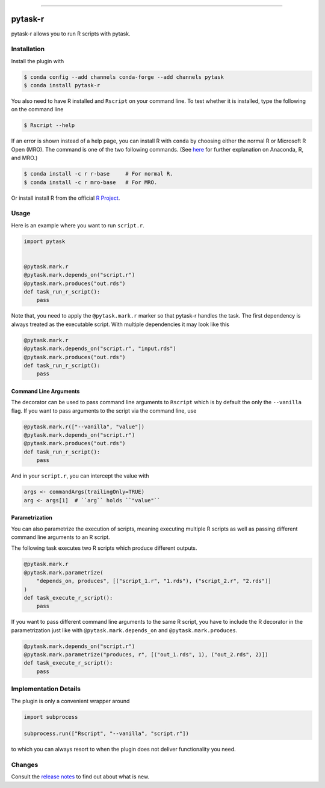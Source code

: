 .. image:: https://anaconda.org/pytask/pytask-r/badges/version.svg
    :target: https://anaconda.org/pytask/pytask-r

.. image:: https://anaconda.org/pytask/pytask-r/badges/platforms.svg
    :target: https://anaconda.org/pytask/pytask-r

.. image:: https://github.com/pytask-dev/pytask-r/workflows/Continuous%20Integration%20Workflow/badge.svg?branch=main
    :target: https://github.com/pytask-dev/pytask/actions?query=branch%3Amain

.. image:: https://codecov.io/gh/pytask-dev/pytask-r/branch/main/graph/badge.svg
    :target: https://codecov.io/gh/pytask-dev/pytask-r

.. image:: https://img.shields.io/badge/code%20style-black-000000.svg
    :target: https://github.com/psf/black

------

pytask-r
========

pytask-r allows you to run R scripts with pytask.


Installation
------------

Install the plugin with

.. code-block:: bash

    $ conda config --add channels conda-forge --add channels pytask
    $ conda install pytask-r

You also need to have R installed and ``Rscript`` on your command line. To test
whether it is installed, type the following on the command line

.. code-block:: bash

    $ Rscript --help

If an error is shown instead of a help page, you can install R with ``conda`` by
choosing either the normal R or Microsoft R Open (MRO). The command is one of the two
following commands. (See `here <https://docs.anaconda.com/anaconda/user-guide/tasks/
using-r-language>`_  for further explanation on Anaconda, R, and MRO.)

.. code-block:: bash

    $ conda install -c r r-base     # For normal R.
    $ conda install -c r mro-base   # For MRO.

Or install install R from the official `R Project <https://www.r-project.org/>`_.


Usage
-----

Here is an example where you want to run ``script.r``.

.. code-block:: python

    import pytask


    @pytask.mark.r
    @pytask.mark.depends_on("script.r")
    @pytask.mark.produces("out.rds")
    def task_run_r_script():
        pass

Note that, you need to apply the ``@pytask.mark.r`` marker so that pytask-r handles the
task. The first dependency is always treated as the executable script. With multiple
dependencies it may look like this

.. code-block:: python

    @pytask.mark.r
    @pytask.mark.depends_on("script.r", "input.rds")
    @pytask.mark.produces("out.rds")
    def task_run_r_script():
        pass


Command Line Arguments
~~~~~~~~~~~~~~~~~~~~~~

The decorator can be used to pass command line arguments to ``Rscript`` which is by
default the only the ``--vanilla`` flag. If you want to pass arguments to the script via
the command line, use

.. code-block:: python

    @pytask.mark.r(["--vanilla", "value"])
    @pytask.mark.depends_on("script.r")
    @pytask.mark.produces("out.rds")
    def task_run_r_script():
        pass

And in your ``script.r``, you can intercept the value with

.. code-block:: r

    args <- commandArgs(trailingOnly=TRUE)
    arg <- args[1]  # ``arg`` holds ``"value"``


Parametrization
~~~~~~~~~~~~~~~

You can also parametrize the execution of scripts, meaning executing multiple R scripts
as well as passing different command line arguments to an R script.

The following task executes two R scripts which produce different outputs.

.. code-block:: python

    @pytask.mark.r
    @pytask.mark.parametrize(
        "depends_on, produces", [("script_1.r", "1.rds"), ("script_2.r", "2.rds")]
    )
    def task_execute_r_script():
        pass


If you want to pass different command line arguments to the same R script, you have to
include the R decorator in the parametrization just like with
``@pytask.mark.depends_on`` and ``@pytask.mark.produces``.

.. code-block:: python

    @pytask.mark.depends_on("script.r")
    @pytask.mark.parametrize("produces, r", [("out_1.rds", 1), ("out_2.rds", 2)])
    def task_execute_r_script():
        pass


Implementation Details
----------------------

The plugin is only a convenient wrapper around

.. code-block:: python

    import subprocess

    subprocess.run(["Rscript", "--vanilla", "script.r"])

to which you can always resort to when the plugin does not deliver functionality you
need.


Changes
-------

Consult the `release notes <CHANGES.rst>`_ to find out about what is new.
